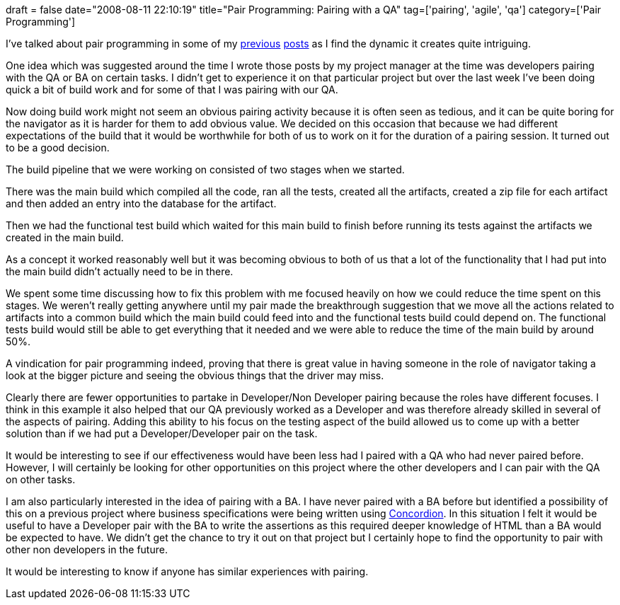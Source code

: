 +++
draft = false
date="2008-08-11 22:10:19"
title="Pair Programming: Pairing with a QA"
tag=['pairing', 'agile', 'qa']
category=['Pair Programming']
+++

I've talked about pair programming in some of my link:2008/02/10/pair-programming-introduction/[previous] link:2008/02/14/pair-programming-the-non-driving-pair/[posts] as I find the dynamic it creates quite intriguing.

One idea which was suggested around the time I wrote those posts by my project manager at the time was developers pairing with the QA or BA on certain tasks. I didn't get to experience it on that particular project but over the last week I've been doing quick a bit of build work and for some of that I was pairing with our QA.

Now doing build work might not seem an obvious pairing activity because it is often seen as tedious, and it can be quite boring for the navigator as it is harder for them to add obvious value. We decided on this occasion that because we had different expectations of the build that it would be worthwhile for both of us to work on it for the duration of a pairing session. It turned out to be a good decision.

The build pipeline that we were working on consisted of two stages when we started.

There was the main build which compiled all the code, ran all the tests, created all the artifacts, created a zip file for each artifact and then added an entry into the database for the artifact.

Then we had the functional test build which waited for this main build to finish before running its tests against the artifacts we created in the main build.

As a concept it worked reasonably well but it was becoming obvious to both of us that a lot of the functionality that I had put into the main build didn't actually need to be in there.

We spent some time discussing how to fix this problem with me focused heavily on how we could reduce the time spent on this stages. We weren't really getting anywhere until my pair made the breakthrough suggestion that we move all the actions related to artifacts into a common build which the main build could feed into and the functional tests build could depend on. The functional tests build would still be able to get everything that it needed and we were able to reduce the time of the main build by around 50%.

A vindication for pair programming indeed, proving that there is great value in having someone in the role of navigator taking a look at the bigger picture and seeing the obvious things that the driver may miss.

Clearly there are fewer opportunities to partake in Developer/Non Developer pairing because the roles have different focuses. I think in this example it also helped that our QA previously worked as a Developer and was therefore already skilled in several of the aspects of pairing. Adding this ability to his focus on the testing aspect of the build allowed us to come up with a better solution than if we had put a Developer/Developer pair on the task.

It would be interesting to see if our effectiveness would have been less had I paired with a QA who had never paired before. However, I will certainly be looking for other opportunities on this project where the other developers and I can pair with the QA on other tasks.

I am also particularly interested in the idea of pairing with a BA. I have never paired with a BA before but identified a possibility of this on a previous project where business specifications were being written using http://www.concordion.org/[Concordion]. In this situation I felt it would be useful to have a Developer pair with the BA to write the assertions as this required deeper knowledge of HTML than a BA would be expected to have. We didn't get the chance to try it out on that project but I certainly hope to find the opportunity to pair with other non developers in the future.

It would be interesting to know if anyone has similar experiences with pairing.
